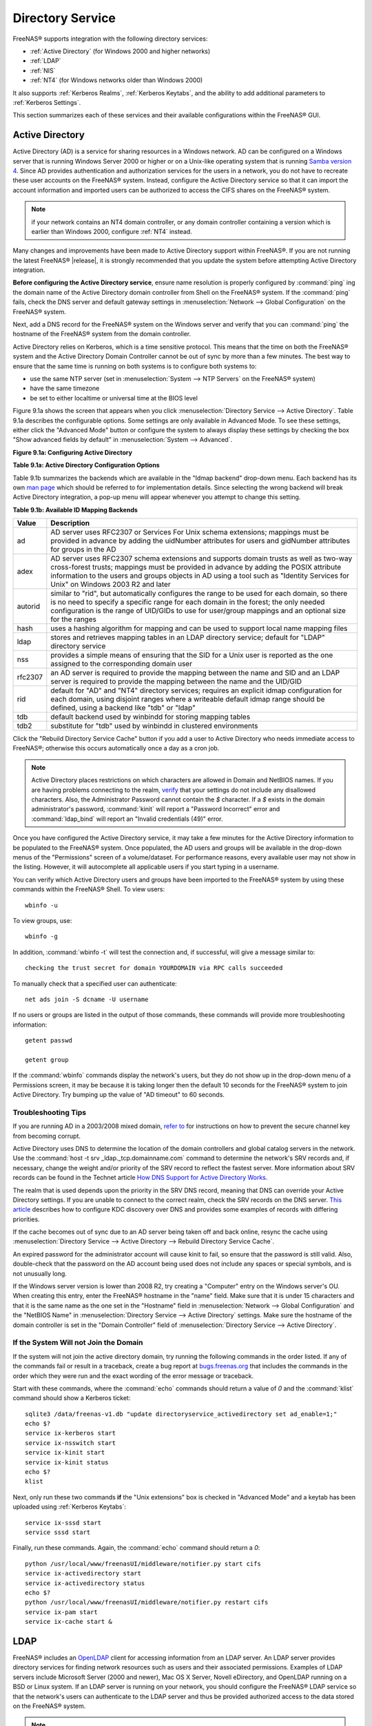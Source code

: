.. _Directory Service:

Directory Service
=================

FreeNAS® supports integration with the following directory services:

* :ref:`Active Directory` (for Windows 2000 and higher networks)

* :ref:`LDAP`

* :ref:`NIS`

* :ref:`NT4` (for Windows networks older than Windows 2000)

It also supports :ref:`Kerberos Realms`, :ref:`Kerberos Keytabs`, and the ability to add additional parameters to :ref:`Kerberos Settings`.

This section summarizes each of these services and their available configurations within the FreeNAS® GUI.

.. _Active Directory:

Active Directory
----------------

Active Directory (AD) is a service for sharing resources in a Windows network. AD can be configured on a Windows server that is running Windows Server 2000 or
higher or on a Unix-like operating system that is running
`Samba version 4 <https://wiki.samba.org/index.php/Samba4/HOWTO#Provisioning_The_Samba_Active_Directory>`_. Since AD provides authentication and authorization services for
the users in a network, you do not have to recreate these user accounts on the FreeNAS® system. Instead, configure the Active Directory service so that it
can import the account information and imported users can be authorized to access the CIFS shares on the FreeNAS® system.

.. note:: if your network contains an NT4 domain controller, or any domain controller containing a version which is earlier than Windows 2000, configure
   :ref:`NT4` instead.

Many changes and improvements have been made to Active Directory support within FreeNAS®. If you are not running the latest FreeNAS® |release|, it is
strongly recommended that you update the system before attempting Active Directory integration.

**Before configuring the Active Directory service**, ensure name resolution is properly configured by
:command:`ping` ing the domain name of the Active Directory domain controller from Shell on the FreeNAS® system. If the
:command:`ping` fails, check the DNS server and default gateway settings in
:menuselection:`Network --> Global Configuration` on the FreeNAS® system.

Next, add a DNS record for the FreeNAS® system on the Windows server and verify that you can :command:`ping` the hostname of the FreeNAS® system from the
domain controller.

Active Directory relies on Kerberos, which is a time sensitive protocol. This means that the time on both the FreeNAS® system and the Active Directory Domain
Controller cannot be out of sync by more than a few minutes. The best way to ensure that the same time is running on both systems is to configure both
systems to:

* use the same NTP server (set in :menuselection:`System --> NTP Servers` on the FreeNAS® system)

* have the same timezone

* be set to either localtime or universal time at the BIOS level

Figure 9.1a shows the screen that appears when you click :menuselection:`Directory Service --> Active Directory`. Table 9.1a describes the configurable
options. Some settings are only available in Advanced Mode. To see these settings, either click the "Advanced Mode" button or configure the system to always
display these settings by checking the box "Show advanced fields by default" in :menuselection:`System --> Advanced`.

**Figure 9.1a: Configuring Active Directory**

.. image:: images/ad1.png

**Table 9.1a: Active Directory Configuration Options**

+--------------------------+---------------+-------------------------------------------------------------------------------------------------------------------------------------------------------+
| **Setting**              | **Value**     | **Description**                                                                                                                                       |
|                          |               |                                                                                                                                                       |
+==========================+===============+=======================================================================================================================================================+
| Domain Name              | string        | name of Active Directory domain (e.g. *example.com*) or child domain (e.g.                                                                            |
|                          |               | *sales.example.com*); this setting is mandatory and the GUI will refuse to save the settings if the domain controller for the specified               |
|                          |               | domain cannot be found                                                                                                                               |
|                          |               |                                                                                                                                                       |
+--------------------------+---------------+-------------------------------------------------------------------------------------------------------------------------------------------------------+
| Domain Account Name      | string        | name of the Active Directory administrator account; this setting is mandatory and the GUI will refuse to save the settings if it cannot              |
|                          |               | connect to the domain controller using this account name                                                                                              |
|                          |               |                                                                                                                                                       |
+--------------------------+---------------+-------------------------------------------------------------------------------------------------------------------------------------------------------+
| Domain Account Password  | string        | password for the Active Directory administrator account; this setting is mandatory and the GUI will refuse to save the settings if it can             |
|                          |               | not connect to the domain controller using this password                                                                                              |
|                          |               |                                                                                                                                                       |
+--------------------------+---------------+-------------------------------------------------------------------------------------------------------------------------------------------------------+
| NetBIOS Name             | string        | only available in "Advanced Mode"; automatically populated with the original hostname of the system; **use caution when changing this setting**       |
|                          |               | as setting an                                                                                                                                         |
|                          |               | `incorrect value can corrupt an AD installation <https://forums.freenas.org/index.php?threads/before-you-setup-ad-authentication-please-read.2447/>`_ |
|                          |               |                                                                                                                                                       |
+--------------------------+---------------+-------------------------------------------------------------------------------------------------------------------------------------------------------+
| Encryption Mode          | drop-down     | only available in "Advanced Mode"; choices are *Off*,                                                                                                 |
|                          | menu          | *SSL*, or                                                                                                                                             |
|                          |               | *TLS*                                                                                                                                                 |
|                          |               |                                                                                                                                                       |
+--------------------------+---------------+-------------------------------------------------------------------------------------------------------------------------------------------------------+
| Certificate              | drop-down menu| only available in "Advanced Mode"; select the certificate of the LDAP server if  SSL connections                                                      |
|                          |               | are used; if you do not have a certificate, first create a CA (in :ref:`CAs`) then the certificate (in :ref:`Certificates`)                           |                                                                                                                                    
|                          |               |                                                                                                                                                       |
+--------------------------+---------------+-------------------------------------------------------------------------------------------------------------------------------------------------------+
| Verbose logging          | checkbox      | only available in "Advanced Mode"; if checked, logs attempts to join the domain to */var/log/messages*                                                |
|                          |               |                                                                                                                                                       |
+--------------------------+---------------+-------------------------------------------------------------------------------------------------------------------------------------------------------+
| UNIX extensions          | checkbox      | only available in "Advanced Mode"; **only** check this box if the AD server has been explicitly configured to map                                     |
|                          |               | permissions for UNIX users; checking this box provides persistent UIDs and GUIDs, otherwise, users/groups get                                         |
|                          |               | mapped to the UID/GUID range configured in Samba                                                                                                      |
|                          |               |                                                                                                                                                       |
+--------------------------+---------------+-------------------------------------------------------------------------------------------------------------------------------------------------------+
| Allow Trusted Domains    | checkbox      | only available in "Advanced Mode"; should only be enabled if network has active                                                                       |
|                          |               | `domain/forest trusts <https://technet.microsoft.com/en-us/library/cc757352(WS.10).aspx>`_                                                            |
|                          |               | and you need to manage files on multiple domains; use with caution as it will generate more winbindd traffic,                                         |
|                          |               | slowing down the ability to filter through user/group information                                                                                     |
|                          |               |                                                                                                                                                       |
+--------------------------+---------------+-------------------------------------------------------------------------------------------------------------------------------------------------------+
| Use Default Domain       | checkbox      | only available in "Advanced Mode"; when unchecked, the domain name is prepended to the username; if                                                   |
|                          |               | "Allow Trusted Domains" is checked and multiple domains use the same usernames, uncheck this box to prevent name                                      |
|                          |               | collisions                                                                                                                                            |
|                          |               |                                                                                                                                                       |
+--------------------------+---------------+-------------------------------------------------------------------------------------------------------------------------------------------------------+
| Allow DNS updates        | checkbox      | when unchecked, disables Samba from doing DNS updates when joining a domain                                                                           |
|                          |               |                                                                                                                                                       |
+--------------------------+---------------+-------------------------------------------------------------------------------------------------------------------------------------------------------+
| Disable Active Directory | checkbox      | when checked, disables caching AD users and groups; useful if you cannot bind to a domain with a large number of users or groups                      |
| user/group cache         |               |                                                                                                                                                       |
|                          |               |                                                                                                                                                       |
+--------------------------+---------------+-------------------------------------------------------------------------------------------------------------------------------------------------------+
| Site Name                | string        | only available in "Advanced Mode"; the relative distinguished name of the site object in Active Directory                                             |
|                          |               |                                                                                                                                                       |
+--------------------------+---------------+-------------------------------------------------------------------------------------------------------------------------------------------------------+
| Domain Controller        | string        | only available in "Advanced Mode"; if the hostname of the domain controller to use is specified, make sure it is resolvable                           |
|                          |               |                                                                                                                                                       |
+--------------------------+---------------+-------------------------------------------------------------------------------------------------------------------------------------------------------+
| Global Catalog Server    | string        | only available in "Advanced Mode"; if the hostname of the global catalog server to use is specified, make sure it is resolvable                       |
|                          |               |                                                                                                                                                       |
+--------------------------+---------------+-------------------------------------------------------------------------------------------------------------------------------------------------------+
| Kerberos Realm           | drop-down     | only available in "Advanced Mode";  select the realm created using the instructions in :ref:`Kerberos Realms`                                         |
|                          | menu          |                                                                                                                                                       |
+--------------------------+---------------+-------------------------------------------------------------------------------------------------------------------------------------------------------+
| Kerberos Principal       | drop-down     | only available in "Advanced Mode"; browse to the location of the keytab created using the instructions in :ref:`Kerberos Keytabs`                     |
|                          | menu          |                                                                                                                                                       |
+--------------------------+---------------+-------------------------------------------------------------------------------------------------------------------------------------------------------+
|AD timeout                | integer       | only available in "Advanced Mode"; in seconds, increase if the AD service does not start after connecting to the                                      |
|                          |               | domain                                                                                                                                                |
|                          |               |                                                                                                                                                       |
+--------------------------+---------------+-------------------------------------------------------------------------------------------------------------------------------------------------------+
| DNS timeout              | integer       | only available in "Advanced Mode"; in seconds, increase if AD DNS queries timeout                                                                     |
|                          |               |                                                                                                                                                       |
+--------------------------+---------------+-------------------------------------------------------------------------------------------------------------------------------------------------------+
| Idmap backend            | drop-down     | only available in "Advanced Mode"; select the backend to use to map Windows security identifiers (SIDs) to UNIX UIDs and GIDs; see Table              |
|                          | menu and Edit | 9.1b for a summary of the available backends; click the "Edit" link to configure that backend's editable options                                      |
|                          |               |                                                                                                                                                       |
+--------------------------+---------------+-------------------------------------------------------------------------------------------------------------------------------------------------------+
| Windbind NSS Info        | drop-down     | only available in "Advanced Mode" and defines the schema to use when querying AD for user/group info; *rfc2307* uses the RFC2307 schema               |
|                          | menu          | support included in Windows 2003 R2, *sfu20* is for Services For Unix 3.0 or 3.5, and                                                                 |
|                          |               | *sfu* is for Services For Unix 2.0                                                                                                                    |
|                          |               |                                                                                                                                                       |
+--------------------------+---------------+-------------------------------------------------------------------------------------------------------------------------------------------------------+
| SASL wrapping            | drop-down     | only available in "Advanced Mode" and defines how LDAP traffic is transmitted; choices are *plain* (plain text),                                      |
|                          | menu          | *sign* (signed only),                                                                                                                                 |
|                          |               | or *seal* (signed and encrypted); Windows 2000 SP3 and higher can be configured to enforce signed LDAP connections                                    |
|                          |               |                                                                                                                                                       |
+--------------------------+---------------+-------------------------------------------------------------------------------------------------------------------------------------------------------+
| Enable                   | checkbox      | uncheck to disable the configuration without deleting it                                                                                              |
|                          |               |                                                                                                                                                       |
+--------------------------+---------------+-------------------------------------------------------------------------------------------------------------------------------------------------------+

Table 9.1b summarizes the backends which are available in the "Idmap backend" drop-down menu. Each backend has its own
`man page <https://www.samba.org/samba/docs/man/manpages/>`_ which should be referred to for implementation details. Since selecting the
wrong backend will break Active Directory integration, a pop-up menu will appear whenever you attempt to change this setting.

**Table 9.1b: Available ID Mapping Backends**

+----------------+------------------------------------------------------------------------------------------------------------------------------------------+
| **Value**      | **Description**                                                                                                                          |
|                |                                                                                                                                          |
+================+==========================================================================================================================================+
| ad             | AD server uses RFC2307 or Services For Unix schema extensions; mappings must be provided in advance by adding the uidNumber attributes   |
|                | for users and gidNumber attributes for groups in the AD                                                                                  |
|                |                                                                                                                                          |
+----------------+------------------------------------------------------------------------------------------------------------------------------------------+
| adex           | AD server uses RFC2307 schema extensions and supports domain trusts as well as two-way cross-forest trusts; mappings must be provided in |
|                | advance by adding the POSIX attribute information to the users and groups objects in AD using a tool such as "Identity Services for      |
|                | Unix" on Windows 2003 R2 and later                                                                                                       |
|                |                                                                                                                                          |
+----------------+------------------------------------------------------------------------------------------------------------------------------------------+
| autorid        | similar to "rid", but automatically configures the range to be used for each domain, so there is no need to specify a specific range for |
|                | each domain in the forest; the only needed configuration is the range of UID/GIDs to use for user/group mappings and an optional size    |
|                | for the ranges                                                                                                                           |
|                |                                                                                                                                          |
+----------------+------------------------------------------------------------------------------------------------------------------------------------------+
| hash           | uses a hashing algorithm for mapping and can be used to support local name mapping files                                                 |
|                |                                                                                                                                          |
+----------------+------------------------------------------------------------------------------------------------------------------------------------------+
| ldap           | stores and retrieves mapping tables in an LDAP directory service; default for "LDAP" directory service                                   |
|                |                                                                                                                                          |
+----------------+------------------------------------------------------------------------------------------------------------------------------------------+
| nss            | provides a simple means of ensuring that the SID for a Unix user is reported as the one assigned to the corresponding domain user        |
|                |                                                                                                                                          |
+----------------+------------------------------------------------------------------------------------------------------------------------------------------+
| rfc2307        | an AD server is required to provide the mapping between the name and SID and an LDAP server is required to provide the mapping between   |
|                | the name and the UID/GID                                                                                                                 |
|                |                                                                                                                                          |
+----------------+------------------------------------------------------------------------------------------------------------------------------------------+
| rid            | default for "AD" and "NT4" directory services; requires an explicit idmap configuration for each domain, using disjoint ranges where a   |
|                | writeable default idmap range should be defined, using a backend like "tdb" or "ldap"                                                    |
|                |                                                                                                                                          |
+----------------+------------------------------------------------------------------------------------------------------------------------------------------+
| tdb            | default backend used by winbindd for storing mapping tables                                                                              |
|                |                                                                                                                                          |
+----------------+------------------------------------------------------------------------------------------------------------------------------------------+
| tdb2           | substitute for "tdb" used by winbindd in clustered environments                                                                          |
|                |                                                                                                                                          |
+----------------+------------------------------------------------------------------------------------------------------------------------------------------+

Click the "Rebuild Directory Service Cache" button if you add a user to Active Directory who needs immediate access to FreeNAS®; otherwise this occurs
automatically once a day as a cron job.

.. note:: Active Directory places restrictions on which characters are allowed in Domain and NetBIOS names. If you are having problems connecting to the
   realm, `verify <https://support.microsoft.com/en-us/kb/909264>`_
   that your settings do not include any disallowed characters. Also, the Administrator Password cannot contain the *$* character. If a
   *$* exists in the domain administrator's password, :command:`kinit` will report a "Password Incorrect" error and :command:`ldap_bind` will report an
   "Invalid credentials (49)" error.

Once you have configured the Active Directory service, it may take a few minutes for the Active Directory information to be populated to the FreeNAS® system.
Once populated, the AD users and groups will be available in the drop-down menus of the "Permissions" screen of a volume/dataset. For performance reasons,
every available user may not show in the listing. However, it will autocomplete all applicable users if you start typing in a username.

You can verify which Active Directory users and groups have been imported to the FreeNAS® system by using these commands within the FreeNAS® Shell. To view
users::

 wbinfo -u

To view groups, use::

 wbinfo -g

In addition, :command:`wbinfo -t` will test the connection and, if successful, will give a message similar to::

 checking the trust secret for domain YOURDOMAIN via RPC calls succeeded

To manually check that a specified user can authenticate::

 net ads join -S dcname -U username

If no users or groups are listed in the output of those commands, these commands will provide more troubleshooting information::

 getent passwd

 getent group
 
If the :command:`wbinfo` commands display the network's users, but they do not show up in the drop-down menu of a Permissions screen, it may be because it is
taking longer then the default 10 seconds for the FreeNAS® system to join Active Directory. Try bumping up the value of "AD timeout" to 60 seconds.

.. _Troubleshooting Tips:

Troubleshooting Tips
~~~~~~~~~~~~~~~~~~~~

If you are running AD in a 2003/2008 mixed domain, `refer to <https://forums.freenas.org/index.php?threads/2008r2-2003-mixed-domain.1931/>`_
for instructions on how to prevent the secure channel key from becoming corrupt.

Active Directory uses DNS to determine the location of the domain controllers and global catalog servers in the network. Use the
:command:`host -t srv _ldap._tcp.domainname.com` command to determine the network's SRV records and, if necessary, change the weight and/or priority of the
SRV record to reflect the fastest server. More information about SRV records can be found in the Technet article
`How DNS Support for Active Directory Works <https://technet.microsoft.com/en-us/library/cc759550(WS.10).aspx>`_.

The realm that is used depends upon the priority in the SRV DNS record, meaning that DNS can override your Active Directory settings. If you are unable to
connect to the correct realm, check the SRV records on the DNS server.
`This article <http://www.informit.com/guides/content.aspx?g=security&seqNum=37&rll=1>`_
describes how to configure KDC discovery over DNS and provides some examples of records with differing priorities.

If the cache becomes out of sync due to an AD server being taken off and back online, resync the cache using
:menuselection:`Directory Service --> Active Directory --> Rebuild Directory Service Cache`.

An expired password for the administrator account will cause kinit to fail, so ensure that the password is still valid. Also, double-check that the password
on the AD account being used does not include any spaces or special symbols, and is not unusually long. 

If the Windows server version is lower than 2008 R2, try creating a "Computer" entry on the Windows server's OU. When creating this entry, enter the FreeNAS®
hostname in the "name" field. Make sure that it is under 15 characters and that it is the same name as the one set in the "Hostname" field in
:menuselection:`Network --> Global Configuration` and the "NetBIOS Name" in :menuselection:`Directory Service --> Active Directory` settings. Make sure the
hostname of the domain controller is set in the "Domain Controller" field of :menuselection:`Directory Service --> Active Directory`.

.. _If the System Will not Join the Domain:

If the System Will not Join the Domain
~~~~~~~~~~~~~~~~~~~~~~~~~~~~~~~~~~~~~~

If the system will not join the active directory domain, try running the following commands in the order listed. If any of the commands fail or result in a
traceback, create a bug report at `bugs.freenas.org <https://bugs.freenas.org/>`_ that includes the commands in the order which they were run and the exact
wording of the error message or traceback.

Start with these commands, where the :command:`echo` commands should return a value of *0* and the :command:`klist` command should show a Kerberos ticket::

 sqlite3 /data/freenas-v1.db "update directoryservice_activedirectory set ad_enable=1;"
 echo $?
 service ix-kerberos start
 service ix-nsswitch start
 service ix-kinit start
 service ix-kinit status
 echo $?
 klist

Next, only run these two commands **if** the "Unix extensions" box is checked in "Advanced Mode" and a keytab has been uploaded using :ref:`Kerberos Keytabs`::

 service ix-sssd start
 service sssd start

Finally, run these commands. Again, the :command:`echo` command should return a *0*::

 python /usr/local/www/freenasUI/middleware/notifier.py start cifs
 service ix-activedirectory start
 service ix-activedirectory status
 echo $?
 python /usr/local/www/freenasUI/middleware/notifier.py restart cifs
 service ix-pam start
 service ix-cache start &


.. _LDAP:

LDAP
----

FreeNAS® includes an
`OpenLDAP <http://www.openldap.org/>`_
client for accessing information from an LDAP server. An LDAP server provides directory services for finding network resources such as users and their
associated permissions. Examples of LDAP servers include Microsoft Server (2000 and newer), Mac OS X Server, Novell eDirectory, and OpenLDAP running on a BSD
or Linux system. If an LDAP server is running on your network, you should configure the FreeNAS® LDAP service so that the network's users can authenticate to
the LDAP server and thus be provided authorized access to the data stored on the FreeNAS® system.

.. note:: LDAP authentication for CIFS shares will be disabled unless the LDAP directory has been configured for and populated with Samba attributes. The most
   popular script for performing this task is `smbldap-tools <http://download.gna.org/smbldap-tools/>`_ and instructions for using it can be found at
   `The Linux Samba-OpenLDAP Howto <http://download.gna.org/smbldap-tools/docs/samba-ldap-howto/#htoc29>`_. In addition, the LDAP server must support SSL/TLS
   and the certificate for the LDAP server needs to be imported.

Figure 9.2a shows the LDAP Configuration screen that is seen when you click :menuselection:`Directory Service --> LDAP`.

**Figure 9.2a: Configuring LDAP**

.. image:: images/ldap1.png

Table 9.2a summarizes the available configuration options. Some settings are only available in Advanced Mode. To see these settings, either click the
"Advanced Mode" button or configure the system to always display these settings by checking the box "Show advanced fields by default" in
:menuselection:`System --> Advanced`.

If you are new to LDAP terminology, skim through the
`OpenLDAP Software 2.4 Administrator's Guide <http://www.openldap.org/doc/admin24/>`_.

**Table 9.2a: LDAP Configuration Options**

+-------------------------+----------------+----------------------------------------------------------------------------------------------------------------+
| **Setting**             | **Value**      | **Description**                                                                                                |
|                         |                |                                                                                                                |
+=========================+================+================================================================================================================+
| Hostname                | string         | hostname or IP address of LDAP server                                                                          |
|                         |                |                                                                                                                |
+-------------------------+----------------+----------------------------------------------------------------------------------------------------------------+
| Base DN                 | string         | top level of the LDAP directory tree to be used when searching for resources (e.g.                             |
|                         |                | *dc=test,dc=org*)                                                                                              |
|                         |                |                                                                                                                |
+-------------------------+----------------+----------------------------------------------------------------------------------------------------------------+
| Bind DN                 | string         | name of administrative account on LDAP server (e.g. *cn=Manager,dc=test,dc=org*)                               |
|                         |                |                                                                                                                |
+-------------------------+----------------+----------------------------------------------------------------------------------------------------------------+
| Bind password           | string         | password for "Root bind DN"                                                                                    |
|                         |                |                                                                                                                |
+-------------------------+----------------+----------------------------------------------------------------------------------------------------------------+
| Allow Anonymous         | checkbox       | only available in "Advanced Mode"; instructs LDAP server to not provide authentication and to allow            |
| Binding                 |                | read and write access to any client                                                                            |
|                         |                |                                                                                                                |
+-------------------------+----------------+----------------------------------------------------------------------------------------------------------------+
| User Suffix             | string         | only available in "Advanced Mode" and optional; can be added to name when user account added to LDAP           |
|                         |                | directory (e.g. dept. or company name)                                                                         |
|                         |                |                                                                                                                |
+-------------------------+----------------+----------------------------------------------------------------------------------------------------------------+
| Group Suffix            | string         | only available in "Advanced Mode" and optional; can be added to name when group added to LDAP                  |
|                         |                | directory (e.g. dept. or company name)                                                                         |
|                         |                |                                                                                                                |
+-------------------------+----------------+----------------------------------------------------------------------------------------------------------------+
| Password Suffix         | string         | only available in "Advanced Mode" and optional; can be added to password when password added to                |
|                         |                | LDAP directory                                                                                                 |
|                         |                |                                                                                                                |
+-------------------------+----------------+----------------------------------------------------------------------------------------------------------------+
| Machine Suffix          | string         | only available in "Advanced Mode" and optional; can be added to name when system added to LDAP                 |
|                         |                | directory (e.g. server, accounting)                                                                            |
|                         |                |                                                                                                                |
+-------------------------+----------------+----------------------------------------------------------------------------------------------------------------+
| SUDO Suffix             | string         | only available in "Advanced Mode"; use if LDAP-based users need superuser access                               |
|                         |                |                                                                                                                |
+-------------------------+----------------+----------------------------------------------------------------------------------------------------------------+
| Kerberos Realm          | drop-down menu | only available in "Advanced Mode";  select the realm created using the instructions in :ref:`Kerberos Realms`  |
|                         |                |                                                                                                                |
+-------------------------+----------------+----------------------------------------------------------------------------------------------------------------+
| Kerberos Keytab         | drop-down menu | only available in "Advanced Mode";  browse to the location of the keytab created using the instructions in     |
|                         |                | :ref:`Kerberos Keytabs`                                                                                        |
|                         |                |                                                                                                                |
+-------------------------+----------------+----------------------------------------------------------------------------------------------------------------+
| Encryption Mode         | drop-down menu | only available in "Advanced Mode"; choices are *Off*,                                                          |
|                         |                | *SSL*, or                                                                                                      |
|                         |                | *TLS*; note that either                                                                                        |
|                         |                | *SSL* or                                                                                                       |
|                         |                | *TLS* and a "Certificate" must be selected in order for authentication to work                                 |
|                         |                |                                                                                                                |
+-------------------------+----------------+----------------------------------------------------------------------------------------------------------------+
| Certificate             | drop-down menu | only available in "Advanced Mode"; select the certificate of the LDAP server or the CA that signed that        |
|                         |                | certificate (required if authentication is used); iIf your LDAP server does not already have a certificate,    |
|                         |                | create a CA using :ref:`CAs`, then the certificate using :ref:`Certificates` and install the certificate on    |
|                         |                | the LDAP server                                                                                                |
|                         |                |                                                                                                                |
+-------------------------+----------------+----------------------------------------------------------------------------------------------------------------+
| LDAP timeout            | integer        | increase this value (in seconds) if obtaining a Kerberos ticket times out                                      |
|                         |                |                                                                                                                |
+-------------------------+----------------+----------------------------------------------------------------------------------------------------------------+
| DNS timeout             | integer        | increase this value (in seconds) if DNS queries timeout                                                        |
|                         |                |                                                                                                                |
+-------------------------+----------------+----------------------------------------------------------------------------------------------------------------+
| Idmap backend           | drop-down menu | only available in "Advanced Mode";  select the backend to use to map Windows security identifiers (SIDs) to    |
|                         | and Edit       | UNIX UIDs and GIDs; see Table 9.1b for a summary of the available backends; click the "Edit" link to configure |
|                         |                | that backend's editable options                                                                                |
|                         |                |                                                                                                                |
+-------------------------+----------------+----------------------------------------------------------------------------------------------------------------+
| Samba Schema            | checkbox       | only available in "Advanced Mode"; only check this box if you need LDAP authentication for CIFS shares **and** |
|                         |                | you have **already** configured the LDAP server with Samba attributes                                          |
|                         |                |                                                                                                                |
+-------------------------+----------------+----------------------------------------------------------------------------------------------------------------+
| Auxiliary Parameters    | string         | additional options for `sssd.conf(5) <https://jhrozek.fedorapeople.org/sssd/1.11.6/man/sssd.conf.5.html>`_     |
|                         |                |                                                                                                                |
+-------------------------+----------------+----------------------------------------------------------------------------------------------------------------+
| Schema                  | drop-down menu | if "Samba Schema" is checked, select the schema to use; choices are *rfc2307* and                              |
|                         |                | *rfc2307bis*                                                                                                   |
|                         |                |                                                                                                                |
+-------------------------+----------------+----------------------------------------------------------------------------------------------------------------+
| Enable                  | checkbox       | uncheck to disable the configuration without deleting it                                                       |
|                         |                |                                                                                                                |
+-------------------------+----------------+----------------------------------------------------------------------------------------------------------------+

Click the "Rebuild Directory Service Cache" button if you add a user to LDAP who needs immediate access to FreeNAS®; otherwise this occurs automatically once
a day as a cron job.

.. note:: FreeNAS® automatically appends the root DN. This means that you should not include the scope and root DN when configuring the user, group,
   password, and machine suffixes.

After configuring the LDAP service, the LDAP users and groups should appear in the drop-down menus of the "Permissions" screen of a volume/dataset. To verify
that the users have been imported, type :command:`getent passwd` from Shell. To verify that the groups have been imported, type :command:`getent group`.

If the users and groups are not listed, refer to the
`Common errors encountered when using OpenLDAP Software <http://www.openldap.org/doc/admin24/appendix-common-errors.html>`_
for common errors and how to fix them. When troubleshooting LDAP, open Shell and look for error messages in :file:`/var/log/auth.log`.

.. _NIS:

NIS
---

Network Information Service (NIS) is a service which maintains and distributes a central directory of Unix user and group information, hostnames, email
aliases and other text-based tables of information. If a NIS server is running on your network, the FreeNAS® system can be configured to import the users
and groups from the NIS directory.

Figure 9.3a shows the configuration screen which opens when you click :menuselection:`Directory Service --> NIS`. Table 9.3a summarizes the configuration
options.

**Figure 9.3a: NIS Configuration**

.. image:: images/nis1.png

**Table 9.3a: NIS Configuration Options**

+-------------+-----------+----------------------------------------------------------------------------------------------------------------------------+
| **Setting** | **Value** | **Description**                                                                                                            |
|             |           |                                                                                                                            |
|             |           |                                                                                                                            |
+=============+===========+============================================================================================================================+
| NIS domain  | string    | name of NIS domain                                                                                                         |
|             |           |                                                                                                                            |
+-------------+-----------+----------------------------------------------------------------------------------------------------------------------------+
| NIS servers | string    | comma delimited list of hostnames or IP addresses                                                                          |
|             |           |                                                                                                                            |
+-------------+-----------+----------------------------------------------------------------------------------------------------------------------------+
| Secure mode | checkbox  | if checked,                                                                                                                |
|             |           | `ypbind(8) <http://www.freebsd.org/cgi/man.cgi?query=ypbind>`_                                                             |
|             |           | will refuse to bind to any NIS server that is not running as root on a TCP port number over 1024                           |
|             |           |                                                                                                                            |
+-------------+-----------+----------------------------------------------------------------------------------------------------------------------------+
| Manycast    | checkbox  | if checked, ypbind will bind to the server that responds the fastest; this is useful when no local NIS server is available |
|             |           | on the same subnet                                                                                                         |
|             |           |                                                                                                                            |
+-------------+-----------+----------------------------------------------------------------------------------------------------------------------------+
| Enable      | checkbox  | uncheck to disable the configuration without deleting it                                                                   |
|             |           |                                                                                                                            |
+-------------+-----------+----------------------------------------------------------------------------------------------------------------------------+

Click the "Rebuild Directory Service Cache" button if you add a user to NIS who needs immediate access to FreeNAS®; otherwise this occurs automatically once
a day as a cron job.

.. _NT4:

NT4
---

This service should only be configured if the Windows network's domain controller is running NT4. If the network's domain controller is running a more recent
version of Windows, you should configure :ref:`Active Directory` instead.

Figure 9.4a shows the configuration screen that appears when you click :menuselection:`Directory Service --> NT4`. These options are summarized in Table 9.4a.
Some settings are only available in Advanced Mode. To see these settings, either click the "Advanced Mode" button or configure the system to always display
these settings by checking the box "Show advanced fields by default" in :menuselection:`System --> Advanced`.

**Figure 9.4a: NT4 Configuration Options**

.. image:: images/nt1.png

**Table 9.4a: NT4 Configuration Options**

+------------------------+-----------+-------------------------------------------------------------------------------------------------------+
| **Setting**            | **Value** | **Description**                                                                                       |
|                        |           |                                                                                                       |
|                        |           |                                                                                                       |
+========================+===========+=======================================================================================================+
| Domain Controller      | string    | hostname of domain controller                                                                         |
|                        |           |                                                                                                       |
+------------------------+-----------+-------------------------------------------------------------------------------------------------------+
| NetBIOS Name           | string    | hostname of FreeNAS system ; cannot be greater than 15 characters or the same as the "Workgroup Name" |
|                        |           |                                                                                                       |
+------------------------+-----------+-------------------------------------------------------------------------------------------------------+
| Workgroup Name         | string    | name of Windows server's workgroup                                                                    |
|                        |           |                                                                                                       |
+------------------------+-----------+-------------------------------------------------------------------------------------------------------+
| Administrator Name     | string    | name of the domain administrator account                                                              |
|                        |           |                                                                                                       |
+------------------------+-----------+-------------------------------------------------------------------------------------------------------+
| Administrator Password | string    | input and confirm the password for the domain administrator account                                   |
|                        |           |                                                                                                       |
+------------------------+-----------+-------------------------------------------------------------------------------------------------------+
| Use default domain     | checkbox  | only available in "Advanced Mode"; when unchecked, the domain name is prepended to the username       |
|                        |           |                                                                                                       |
+------------------------+-----------+-------------------------------------------------------------------------------------------------------+
| Idmap backend          | drop-down | only available in "Advanced Mode"; select the backend to use to map Windows security identifiers      |      
|                        | and Edit  | (SIDs) to UNIX UIDs and GIDs; see Table 9.1b for a summary of the available backends; click the       |
|                        | menu      | "Edit" link to configure that backend's editable options                                              |
|                        |           |                                                                                                       |
+------------------------+-----------+-------------------------------------------------------------------------------------------------------+
| Enable                 | checkbox  | uncheck to disable the configuration without deleting it                                              |
|                        |           |                                                                                                       |
+------------------------+-----------+-------------------------------------------------------------------------------------------------------+

Click the "Rebuild Directory Service Cache" button if you add a user to Active Directory who needs immediate access to FreeNAS®; otherwise this occurs
automatically once a day as a cron job.

.. _Kerberos Realms:

Kerberos Realms
---------------

In FreeNAS®, a default Kerberos realm is created for the local system.  :menuselection:`Directory Service --> Kerberos Realms` can be used to
view and add Kerberos realms.  If the network contains a KDC, click the "Add kerberose realm" button to add the Kerberos realm. This configuration screen is
shown in Figure 9.5a.

**Figure 9.5a: Adding a Kerberos Realm**

.. image:: images/realm1a.png

Table 9.5a summarizes the configurable options. Some settings are only available in Advanced Mode. To see these settings, either click the "Advanced Mode"
button or configure the system to always display these settings by checking the box "Show advanced fields by default" in :menuselection:`System --> Advanced`.

**Table 9.5a: Kerberos Realm Options**

+------------------------+-----------+------------------------------------------------------------------------------------------------------------------+
| **Setting**            | **Value** | **Description**                                                                                                  |
|                        |           |                                                                                                                  |
+========================+===========+==================================================================================================================+
| Realm                  | string    | mandatory; name of the realm                                                                                     |
|                        |           |                                                                                                                  |
+------------------------+-----------+------------------------------------------------------------------------------------------------------------------+
| KDC                    | string    | only available in "Advanced Mode"; name of the Key Distribution Center                                           |
|                        |           |                                                                                                                  |
+------------------------+-----------+------------------------------------------------------------------------------------------------------------------+
| Admin Server           | string    | only available in "Advanced Mode"; server where all changes to the database are performed                        |
|                        |           |                                                                                                                  |
+------------------------+-----------+------------------------------------------------------------------------------------------------------------------+
| Password Server        | string    | only available in "Advanced Mode"; server where all password changes are performed                               |
|                        |           |                                                                                                                  |
+------------------------+-----------+------------------------------------------------------------------------------------------------------------------+

.. _Kerberos Keytabs:

Kerberos Keytabs
----------------

Kerberos keytabs are used to do Active Directory or LDAP joins without a password. This means that the password for the Active Directory or LDAP administrator
account does not need to be saved into the FreeNAS® configuration database, which is a security risk in some environments.

When using a keytab, it is recommended to create and use a less privileged account for performing the required queries as the password for that account will
be stored in the FreeNAS® configuration database.  To create the keytab on a Windows system, use these commands::

 ktpass.exe -out hostname.keytab host/ hostname@DOMAINNAME -ptype KRB5_NT_PRINCIPAL -mapuser DOMAIN\username -pass userpass

 setspn -A host/ hostname@DOMAINNAME DOMAIN\username

where:

* **hostname** is the fully qualified hostname of the domain controller

* **DOMAINNAME** is the domain name in all caps

* **DOMAIN** is the pre-Windows 2000 short name for the domain

* **username** is the privileged account name

* **userpass** is the password associated with username

This will create a keytab with sufficient privileges to grant tickets.

Once the keytab is generated, use :menuselection:`Directory Service --> Kerberos Keytabs --> Add kerberos keytab` to add it to the FreeNAS® system. 

Then, to instruct the Active Directory service to use the keytab, select the installed keytab using the drop-down "Kerberos keytab" menu in
:menuselection:`Directory Service --> Active Directory`. When using a keytab with Active Directory, make sure that the "username" and "userpass" in the keytab
matches the "Domain Account Name" and "Domain Account Password" fields in :menuselection:`Directory Service --> Active Directory`.

To instruct LDAP to use the keytab, select the installed keytab using the drop-down "Kerberos keytab" menu in :menuselection:`Directory Service --> LDAP`.

.. _Kerberos Settings:

Kerberos Settings
-----------------

To configure additional Kerberos parameters, use :menuselection:`Directory Service --> Kerberos Settings`. As seen in Figure 9.7a, two fields are available:

* **Appdefaults auxiliary parameters:** contains settings used by some Kerberos applications. The available settings and their syntax are listed in the 
  `[appdefaults] section of krb.conf(5) <http://web.mit.edu/kerberos/krb5-1.12/doc/admin/conf_files/krb5_conf.html#appdefaults>`_.

* **Libdefaults auxiliary parameters:** contains settings used by the Kerberos library. The available settings and their syntax are listed in the 
  `[libdefaults] section of krb.conf(5) <http://web.mit.edu/kerberos/krb5-1.12/doc/admin/conf_files/krb5_conf.html#libdefaults>`_.

**Figure 9.7a: Additional Kerberos Settings**

.. image:: images/kerberos1.png